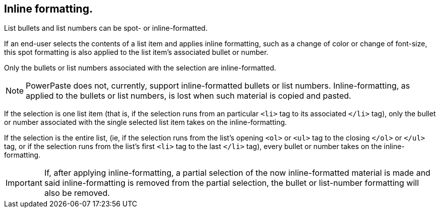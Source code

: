 == Inline formatting.

List bullets and list numbers can be spot- or inline-formatted.

If an end-user selects the contents of a list item and applies inline formatting, such as a change of color or change of font-size, this spot formatting is also applied to the list item’s associated bullet or number.

Only the bullets or list numbers associated with the selection are inline-formatted.

NOTE: PowerPaste does not, currently, support inline-formatted bullets or list numbers. Inline-formatting, as applied to the bullets or list numbers, is lost when such material is copied and pasted.

If the selection is one list item (that is, if the selection runs from an particular `<li>` tag to its associated `</li>` tag), only the bullet or number associated with the single selected list item takes on the inline-formatting.

If the selection is the entire list, (ie, if the selection runs from the list’s opening `<ol>` or `<ul>` tag to the closing `</ol>` or `</ul>` tag, or if the selection runs from the list’s first `<li>` tag to the last `</li>` tag), every bullet or number takes on the inline-formatting.

IMPORTANT: If, after applying inline-formatting, a partial selection of the now inline-formatted material is made and said inline-formatting is removed from the partial selection, the bullet or list-number formatting will also be removed.

